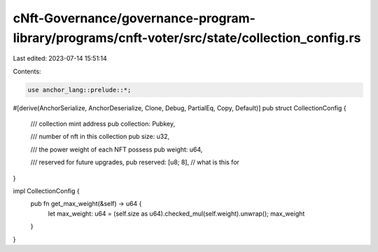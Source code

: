 cNft-Governance/governance-program-library/programs/cnft-voter/src/state/collection_config.rs
=============================================================================================

Last edited: 2023-07-14 15:51:14

Contents:

.. code-block:: rs

    use anchor_lang::prelude::*;

#[derive(AnchorSerialize, AnchorDeserialize, Clone, Debug, PartialEq, Copy, Default)]
pub struct CollectionConfig {
    /// collection mint address
    pub collection: Pubkey,

    /// number of nft in this collection
    pub size: u32,

    /// the power weight of each NFT possess
    pub weight: u64,

    /// reserved for future upgrades,
    pub reserved: [u8; 8], // what is this for
}

impl CollectionConfig {
    pub fn get_max_weight(&self) -> u64 {
        let max_weight: u64 = (self.size as u64).checked_mul(self.weight).unwrap();
        max_weight
    }
}


